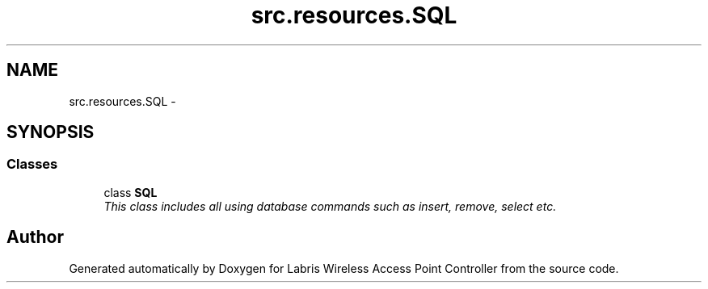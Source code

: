.TH "src.resources.SQL" 3 "Tue Mar 26 2013" "Version v1.0" "Labris Wireless Access Point Controller" \" -*- nroff -*-
.ad l
.nh
.SH NAME
src.resources.SQL \- 
.SH SYNOPSIS
.br
.PP
.SS "Classes"

.in +1c
.ti -1c
.RI "class \fBSQL\fP"
.br
.RI "\fIThis class includes all using database commands such as insert, remove, select etc\&. \fP"
.in -1c
.SH "Author"
.PP 
Generated automatically by Doxygen for Labris Wireless Access Point Controller from the source code\&.
